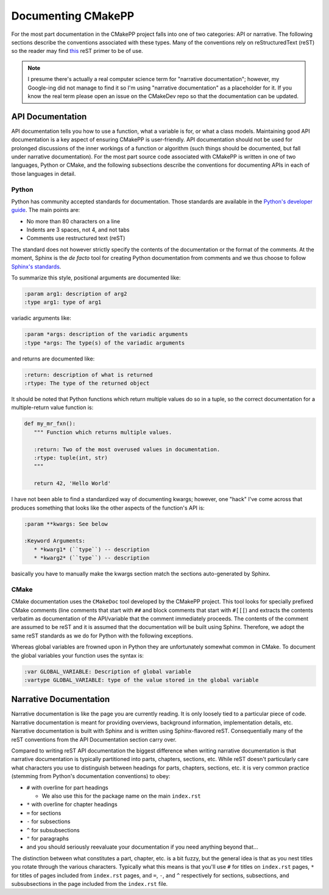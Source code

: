 *******************
Documenting CMakePP
*******************

For the most part documentation in the CMakePP project falls into one of two
categories: API or narrative. The following sections describe the conventions
associated with these types. Many of the conventions rely on reStructuredText
(reST) so the reader may find
`this <http://www.sphinx-doc.org/en/master/usage/restructuredtext/basics.html>`_
reST primer to be of use.

.. note::

   I presume there's actually a real computer science term for "narrative
   documentation"; however, my Google-ing did not manage to find it so I'm using
   "narrative documentation" as a placeholder for it. If you know the real term
   please open an issue on the CMakeDev repo so that the documentation can be
   updated.

API Documentation
=================

API documentation tells you how to use a function, what a variable is for, or
what a class models. Maintaining good API documentation is a key aspect of
ensuring CMakePP is user-friendly. API documentation should not be used for
prolonged discussions of the inner workings of a function or algorithm (such
things should be documented, but fall under narrative documentation). For the
most part source code associated with CMakePP is written in one of two
languages, Python or CMake, and the following subsections describe the
conventions for documenting APIs in each of those languages in detail.

Python
------

Python has community accepted standards for documentation. Those standards are
available in the
`Python's developer guide <https://devguide.python.org/documenting/>`_. The main
points are:

- No more than 80 characters on a line
- Indents are 3 spaces, not 4, and not tabs
- Comments use restructured text (reST)

The standard does not however strictly specify the contents of the documentation
or the format of the comments. At the moment, Sphinx is the *de facto* tool for
creating Python documentation from comments and we thus choose to follow
`Sphinx's standards <http://www.sphinx-doc.org/en/master/usage/restructuredtext/domains.html#python-signatures>`_.

To summarize this style, positional arguments are documented like:

.. code-block:: rst

   :param arg1: description of arg2
   :type arg1: type of arg1

variadic arguments like:

.. code-block:: rst

   :param *args: description of the variadic arguments
   :type *args: The type(s) of the variadic arguments

and returns are documented like:

.. code-block:: rst

   :return: description of what is returned
   :rtype: The type of the returned object

It should be noted that Python functions which return multiple values do so in a
tuple, so the correct documentation for a multiple-return value function is:

.. code-block:: python

   def my_mr_fxn():
      """ Function which returns multiple values.

      :return: Two of the most overused values in documentation.
      :rtype: tuple(int, str)
      """

      return 42, 'Hello World'

I have not been able to find a standardized way of documenting kwargs; however,
one "hack" I've come across that produces something that looks like the other
aspects of the function's API is:

.. code-block:: rst

   :param **kwargs: See below

   :Keyword Arguments:
      * *kwarg1* (``type``) -- description
      * *kwarg2* (``type``) -- description

basically you have to manually make the kwargs section match the sections
auto-generated by Sphinx.

CMake
-----

CMake documentation uses the ``CMakeDoc`` tool developed by the CMakePP project.
This tool looks for specially prefixed CMake comments (line comments that start
with ``##`` and block comments that start with ``#[[[``) and extracts the
contents verbatim as documentation of the API/variable that the comment
immediately proceeds. The contents of the comment are assumed to be reST and it
is assumed that the documentation will be built using Sphinx. Therefore, we
adopt the same reST standards as we do for Python with the following exceptions.

Whereas global variables are frowned upon in Python they are unfortunately
somewhat common in CMake. To document the global variables your function uses
the syntax is:

.. code-block:: rst

   :var GLOBAL_VARIABLE: Description of global variable
   :vartype GLOBAL_VARIABLE: type of the value stored in the global variable

Narrative Documentation
=======================

Narrative documentation is like the page you are currently reading. It is only
loosely tied to a particular piece of code. Narrative documentation is meant for
providing overviews, background information, implementation details, etc.
Narrative documentation is built with Sphinx and is written using
Sphinx-flavored reST. Consequentially many of the reST conventions from the API
Documentation section carry over.

Compared to writing reST API documentation the biggest difference when writing
narrative documentation is that narrative documentation is typically partitioned
into parts, chapters, sections, etc. While reST doesn't particularly care what
characters you use to distinguish between headings for parts, chapters,
sections, etc. it is very common practice (stemming from Python's documentation
conventions) to obey:

- ``#`` with overline for part headings

  - We also use this for the package name on the main ``index.rst``

- ``*`` with overline for chapter headings
- ``=`` for sections
- ``-`` for subsections
- ``^`` for subsubsections
- ``"`` for paragraphs
- and you should seriously reevaluate your documentation if you need anything
  beyond that...

The distinction between what constitutes a part, chapter, etc. is a bit fuzzy,
but the general idea is that as you nest titles you rotate through the various
characters. Typically what this means is that you'll use ``#`` for titles on
``index.rst`` pages, ``*`` for titles of pages included from ``index.rst``
pages, and ``=``, ``-``, and ``^`` respectively for sections, subsections, and
subsubsections in the page included from the ``index.rst`` file.
